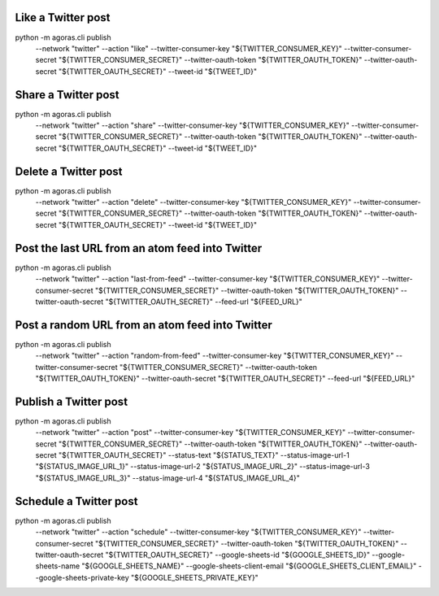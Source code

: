 
Like a Twitter post
===================

::
  
python -m agoras.cli publish \
      --network "twitter" \
      --action "like" \
      --twitter-consumer-key "${TWITTER_CONSUMER_KEY}" \
      --twitter-consumer-secret "${TWITTER_CONSUMER_SECRET}" \
      --twitter-oauth-token "${TWITTER_OAUTH_TOKEN}" \
      --twitter-oauth-secret "${TWITTER_OAUTH_SECRET}" \
      --tweet-id "${TWEET_ID}"



Share a Twitter post
====================

::
  
python -m agoras.cli publish \
      --network "twitter" \
      --action "share" \
      --twitter-consumer-key "${TWITTER_CONSUMER_KEY}" \
      --twitter-consumer-secret "${TWITTER_CONSUMER_SECRET}" \
      --twitter-oauth-token "${TWITTER_OAUTH_TOKEN}" \
      --twitter-oauth-secret "${TWITTER_OAUTH_SECRET}" \
      --tweet-id "${TWEET_ID}"



Delete a Twitter post
=====================

::
  
python -m agoras.cli publish \
      --network "twitter" \
      --action "delete" \
      --twitter-consumer-key "${TWITTER_CONSUMER_KEY}" \
      --twitter-consumer-secret "${TWITTER_CONSUMER_SECRET}" \
      --twitter-oauth-token "${TWITTER_OAUTH_TOKEN}" \
      --twitter-oauth-secret "${TWITTER_OAUTH_SECRET}" \
      --tweet-id "${TWEET_ID}"



Post the last URL from an atom feed into Twitter
================================================

::
  
python -m agoras.cli publish \
      --network "twitter" \
      --action "last-from-feed" \
      --twitter-consumer-key "${TWITTER_CONSUMER_KEY}" \
      --twitter-consumer-secret "${TWITTER_CONSUMER_SECRET}" \
      --twitter-oauth-token "${TWITTER_OAUTH_TOKEN}" \
      --twitter-oauth-secret "${TWITTER_OAUTH_SECRET}" \
      --feed-url "${FEED_URL}"



Post a random URL from an atom feed into Twitter
================================================

::
  
python -m agoras.cli publish \
      --network "twitter" \
      --action "random-from-feed" \
      --twitter-consumer-key "${TWITTER_CONSUMER_KEY}" \
      --twitter-consumer-secret "${TWITTER_CONSUMER_SECRET}" \
      --twitter-oauth-token "${TWITTER_OAUTH_TOKEN}" \
      --twitter-oauth-secret "${TWITTER_OAUTH_SECRET}" \
      --feed-url "${FEED_URL}"



Publish a Twitter post
======================

::
  
python -m agoras.cli publish \
      --network "twitter" \
      --action "post" \
      --twitter-consumer-key "${TWITTER_CONSUMER_KEY}" \
      --twitter-consumer-secret "${TWITTER_CONSUMER_SECRET}" \
      --twitter-oauth-token "${TWITTER_OAUTH_TOKEN}" \
      --twitter-oauth-secret "${TWITTER_OAUTH_SECRET}" \
      --status-text "${STATUS_TEXT}" \
      --status-image-url-1 "${STATUS_IMAGE_URL_1}" \
      --status-image-url-2 "${STATUS_IMAGE_URL_2}" \
      --status-image-url-3 "${STATUS_IMAGE_URL_3}" \
      --status-image-url-4 "${STATUS_IMAGE_URL_4}"



Schedule a Twitter post
=======================

::
  
python -m agoras.cli publish \
      --network "twitter" \
      --action "schedule" \
      --twitter-consumer-key "${TWITTER_CONSUMER_KEY}" \
      --twitter-consumer-secret "${TWITTER_CONSUMER_SECRET}" \
      --twitter-oauth-token "${TWITTER_OAUTH_TOKEN}" \
      --twitter-oauth-secret "${TWITTER_OAUTH_SECRET}" \
      --google-sheets-id "${GOOGLE_SHEETS_ID}" \
      --google-sheets-name "${GOOGLE_SHEETS_NAME}" \
      --google-sheets-client-email "${GOOGLE_SHEETS_CLIENT_EMAIL}" \
      --google-sheets-private-key "${GOOGLE_SHEETS_PRIVATE_KEY}"